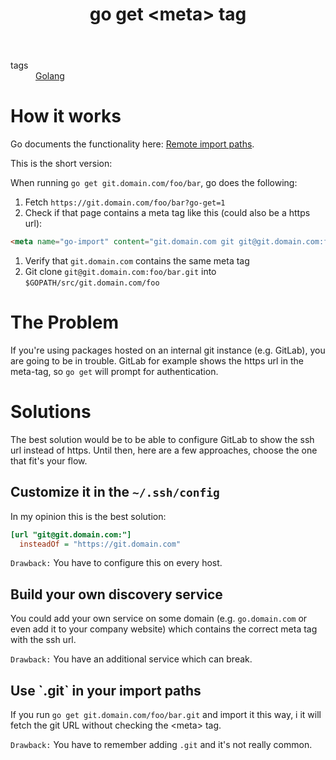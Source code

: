 #+TITLE: go get <meta> tag

- tags :: [[file:golang.org][Golang]]

* How it works
Go documents the functionality here: [[https://golang.org/cmd/go/#hdr-Remote_import_paths][Remote import paths]].

This is the short version:

When running ~go get git.domain.com/foo/bar~, go does the following:

1. Fetch ~https://git.domain.com/foo/bar?go-get=1~
2. Check if that page contains a meta tag like this (could also be a https url):
#+BEGIN_SRC html
<meta name="go-import" content="git.domain.com git git@git.domain.com:foo/bar.git">
#+END_SRC
3. Verify that ~git.domain.com~ contains the same meta tag
4. Git clone ~git@git.domain.com:foo/bar.git~ into ~$GOPATH/src/git.domain.com/foo~

* The Problem
If you're using packages hosted on an internal git instance (e.g. GitLab), you are going to be in trouble.
GitLab for example shows the https url in the meta-tag, so ~go get~ will prompt for authentication.

* Solutions
The best solution would be to be able to configure GitLab to show the ssh url instead of https.
Until then, here are a few approaches, choose the one that fit's your flow.

** Customize it in the ~~/.ssh/config~
In my opinion this is the best solution:

#+NAME:~/.ssh/config
#+BEGIN_SRC ini
[url "git@git.domain.com:"]
  insteadOf = "https://git.domain.com"
#+END_SRC

=Drawback:= You have to configure this on every host.

** Build your own discovery service
You could add your own service on some domain (e.g. ~go.domain.com~ or even
add it to your company website) which contains the correct meta tag with the ssh
url.

=Drawback:= You have an additional service which can break.

** Use `.git` in your import paths
If you run ~go get git.domain.com/foo/bar.git~ and import it this way, i
it will fetch the git URL without checking the <meta> tag.

=Drawback:= You have to remember adding ~.git~ and it's not really common.
